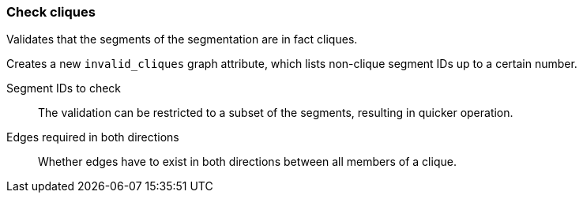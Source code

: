 ### Check cliques

Validates that the segments of the segmentation are in fact cliques.

Creates a new `invalid_cliques` graph attribute, which lists non-clique segment IDs up to a certain number.

====
[p-selected]#Segment IDs to check#::
The validation can be restricted to a subset of the segments, resulting in quicker operation.

[p-bothdir]#Edges required in both directions#::
Whether edges have to exist in both directions between all members of a clique.
====
